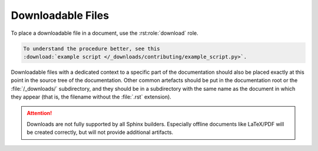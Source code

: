 .. index::
   triple: Sphinx; Syntax; Downloads

Downloadable Files
##################

To place a downloadable file in a document, use the :rst:role:`download` role.

.. code-block:: rst

  To understand the procedure better, see this
  :download:`example script </_downloads/contributing/example_script.py>`.

Downloadable files with a dedicated context to a specific part of the
documentation should also be placed exactly at this point in the source
tree of the documentation. Other common artefacts should be put in the
documentation root or the :file:`/_downloads/` subdirectory, and they
should be in a subdirectory with the same name as the document in which
they appear (that is, the filename without the :file:`.rst` extension).

.. attention::

   Downloads are not fully supported by all Sphinx builders. Especially
   offline documents like LaTeX/PDF will be created correctly, but will
   not provide additional artifacts.

.. rst:role:: download

   For more details, see :rst:role:`sphinx:download` role.

   :the example:

      .. literalinclude:: downloads-example.rsti
         :end-before: .. Local variables:
         :language: rst
         :linenos:

   :which gives:

      .. include:: downloads-example.rsti

.. Local variables:
   coding: utf-8
   mode: text
   mode: rst
   End:
   vim: fileencoding=utf-8 filetype=rst :

